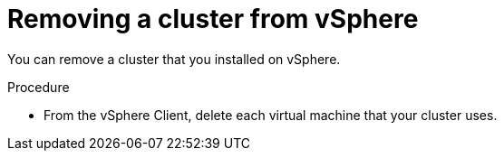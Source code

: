 // Module included in the following assemblies:
//
// * installing/installing_vsphere/uninstalling-cluster-vsphere.adoc

[id="installation-uninstall-vsphere_{context}"]
= Removing a cluster from vSphere

You can remove a cluster that you installed on vSphere.

.Procedure

* From the vSphere Client, delete each virtual machine that your cluster uses.
